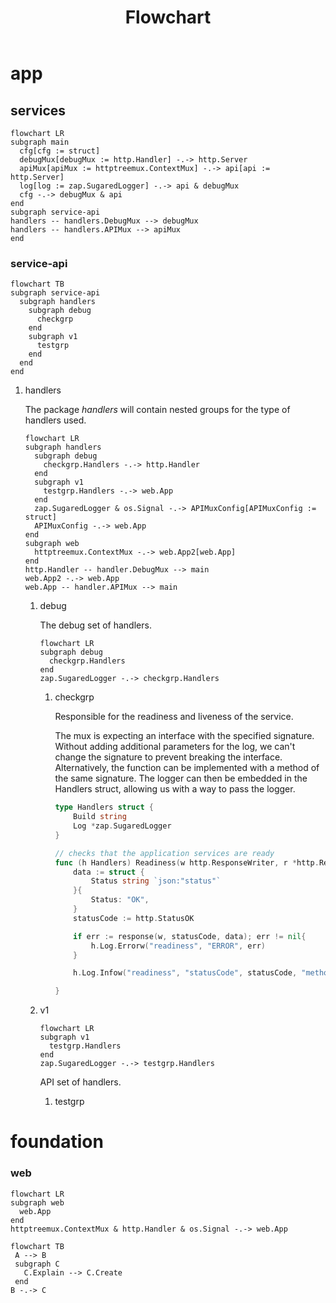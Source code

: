 :PROPERTIES:
:header-args: :theme neutral :background-color transparent :file main.png
:END:
#+title: Flowchart

* app

** services
#+begin_src mermaid
flowchart LR
subgraph main
  cfg[cfg := struct]
  debugMux[debugMux := http.Handler] -.-> http.Server
  apiMux[apiMux := httptreemux.ContextMux] -.-> api[api := http.Server]
  log[log := zap.SugaredLogger] -.-> api & debugMux
  cfg -.-> debugMux & api
end
subgraph service-api
handlers -- handlers.DebugMux --> debugMux
handlers -- handlers.APIMux --> apiMux
end
#+end_src

#+RESULTS:
[[file:main.png]]


*** service-api

#+begin_src mermaid :file service-api.png
flowchart TB
subgraph service-api
  subgraph handlers
    subgraph debug
      checkgrp
    end
    subgraph v1
      testgrp
    end
  end
end
#+end_src

#+RESULTS:
[[file:service-api.png]]

**** handlers

The package /handlers/ will contain nested groups for the type of handlers used.

#+begin_src mermaid :file service-api.handlers.png
flowchart LR
subgraph handlers
  subgraph debug
    checkgrp.Handlers -.-> http.Handler
  end
  subgraph v1
    testgrp.Handlers -.-> web.App
  end
  zap.SugaredLogger & os.Signal -.-> APIMuxConfig[APIMuxConfig := struct]
  APIMuxConfig -.-> web.App
end
subgraph web
  httptreemux.ContextMux -.-> web.App2[web.App]
end
http.Handler -- handler.DebugMux --> main
web.App2 -.-> web.App
web.App -- handler.APIMux --> main
#+end_src

#+RESULTS:
[[file:service-api.handlers.png]]
***** debug
The debug set of handlers.

#+begin_src mermaid :file debug.png
flowchart LR
subgraph debug
  checkgrp.Handlers
end
zap.SugaredLogger -.-> checkgrp.Handlers
#+end_src

#+RESULTS:
[[file:debug.png]]

****** checkgrp
Responsible for the readiness and liveness of the service.

The mux is expecting an interface with the specified signature.
Without adding additional parameters for the log, we can't change the signature to prevent breaking the interface.
Alternatively, the function can be implemented with a method of the same signature.
The logger can then be embedded in the Handlers struct, allowing us with a way to pass the logger.

#+begin_src go
type Handlers struct {
	Build string
	Log *zap.SugaredLogger
}
#+end_src

#+begin_src go
// checks that the application services are ready
func (h Handlers) Readiness(w http.ResponseWriter, r *http.Request) {
	data := struct {
		Status string `json:"status"`
	}{
		Status: "OK",
	}
	statusCode := http.StatusOK

	if err := response(w, statusCode, data); err != nil{
		h.Log.Errorw("readiness", "ERROR", err)
	}

	h.Log.Infow("readiness", "statusCode", statusCode, "method", r.Method, "path", r.URL.Path, "remoteaddr", r.RemoteAddr)

}
#+end_src


***** v1

#+begin_src mermaid :file v1.png
flowchart LR
subgraph v1
  testgrp.Handlers
end
zap.SugaredLogger -.-> testgrp.Handlers
#+end_src

#+RESULTS:
[[file:v1.png]]


API set of handlers.
****** testgrp
* foundation
*** web

#+begin_src mermaid
flowchart LR
subgraph web
  web.App
end
httptreemux.ContextMux & http.Handler & os.Signal -.-> web.App
#+end_src

#+RESULTS:
[[file:main.png]]

#+begin_src mermaid
flowchart TB
 A --> B
 subgraph C
   C.Explain --> C.Create
 end
B -.-> C
#+end_src

#+RESULTS:
[[file:main.png]]
